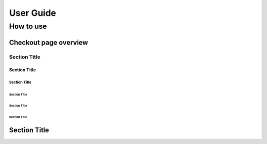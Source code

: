 User Guide
=============


How to use
----------

Checkout page overview
^^^^^^^^^^^^^^^^^^^^^



Section Title
`````````````

Section Title
'''''''''''''

Section Title
.............

Section Title
~~~~~~~~~~~~~

Section Title
*************

Section Title
+++++++++++++

Section Title
^^^^^^^^^^^^^